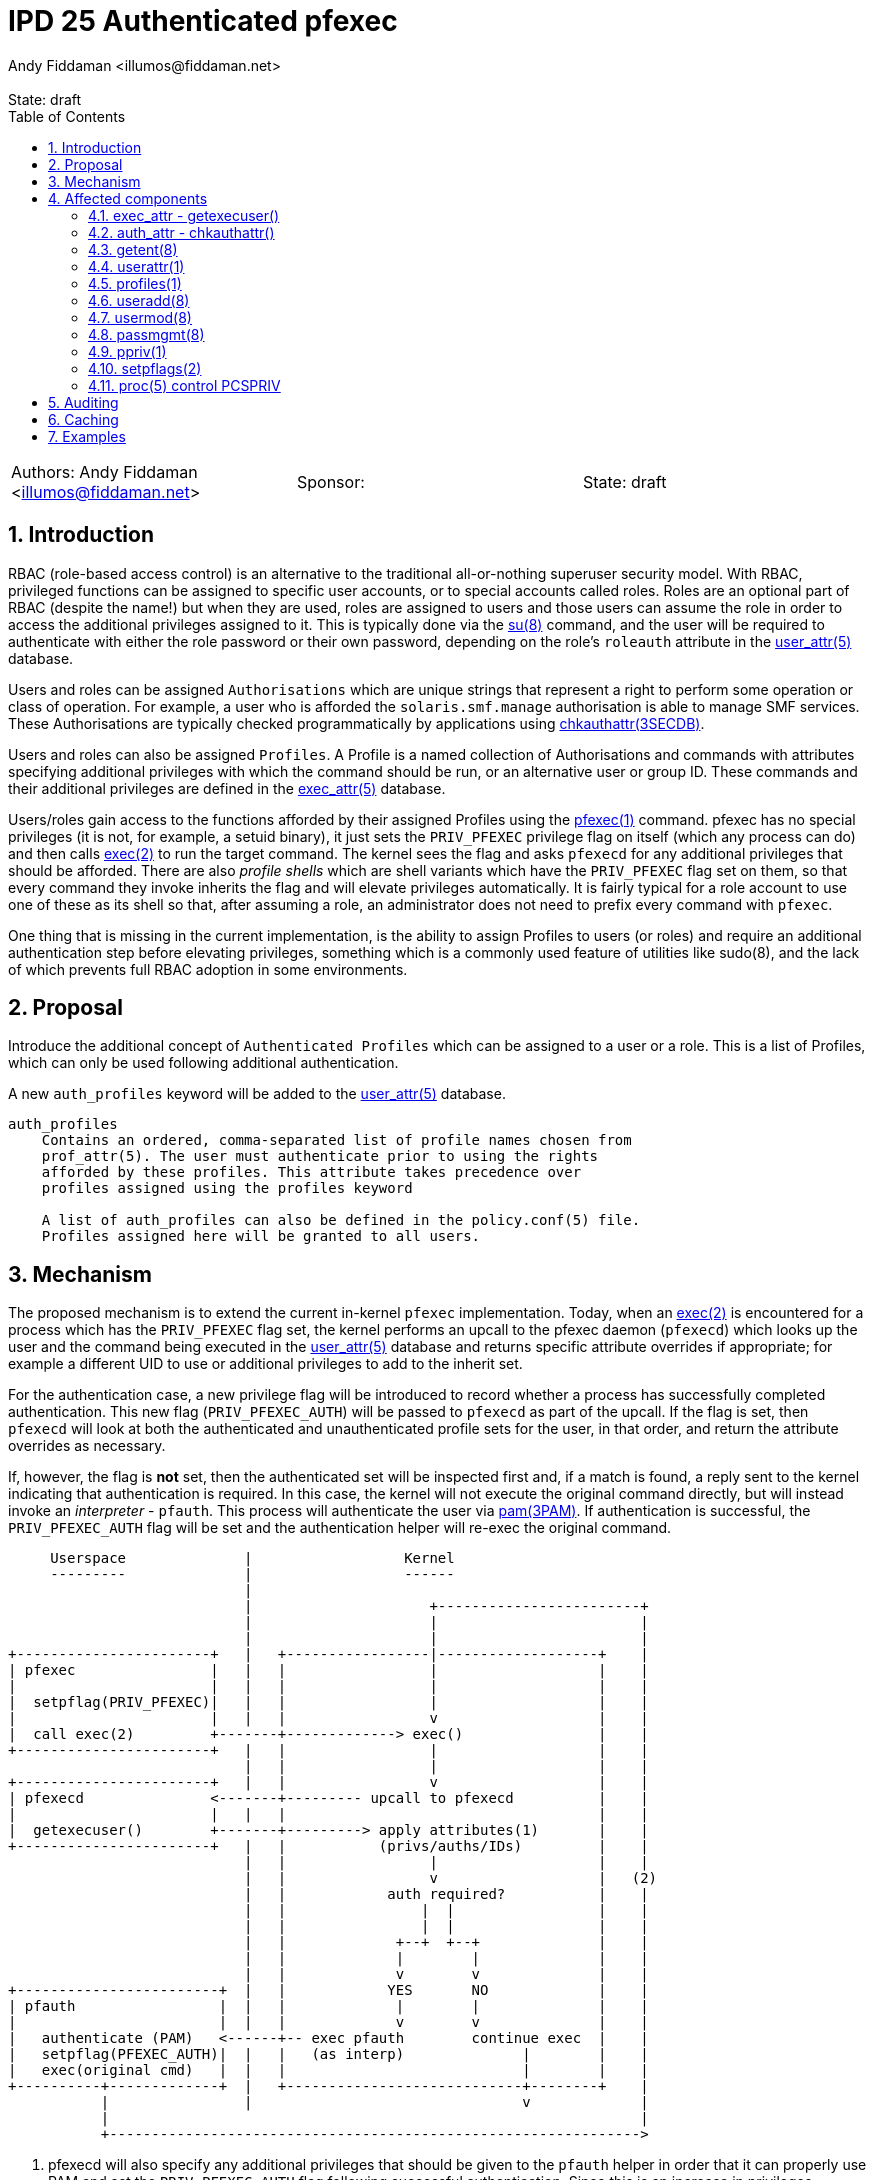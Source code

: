 :showtitle:
:toc: left
:toclevels: 2
:numbered:
:icons: font
ifdef::env-github[]
:tip-caption: :bulb:
:note-caption: :information_source:
:important-caption: :heavy_exclamation_mark:
:caution-caption: :fire:
:warning-caption: :warning:
endif::[]
:state: draft
:revremark: State: {state}
:authors: Andy Fiddaman <illumos@fiddaman.net>
:sponsor:

= IPD 25 Authenticated pfexec
{authors}

[cols="3"]
|===
|Authors: {author}
|Sponsor: {sponsor}
|State: {state}
|===

== Introduction

RBAC (role-based access control) is an alternative to the traditional
all-or-nothing superuser security model. With RBAC, privileged functions
can be assigned to specific user accounts, or to special accounts called
roles. Roles are an optional part of RBAC (despite the name!) but when they
are used, roles are assigned to users and those users can assume the role
in order to access the additional privileges assigned to it. This is typically
done via the
https://illumos.org/man/8/su[su(8)] command, and the user will be required
to authenticate with either the role password or their own password, depending
on the role's `roleauth` attribute in the
https://illumos.org/man/5/user_attr[user_attr(5)] database.

Users and roles can be assigned `Authorisations` which are unique strings
that represent a right to perform some operation or class of operation. For
example, a user who is afforded the `solaris.smf.manage` authorisation is
able to manage SMF services. These Authorisations are typically checked
programmatically by applications using
https://illumos.org/man/3SECDB/chkauthattr[chkauthattr(3SECDB)].

Users and roles can also be assigned `Profiles`. A Profile is a named
collection of Authorisations and commands with attributes specifying
additional privileges with which the command should be run, or an alternative
user or group ID. These commands and their additional privileges are defined
in the https://illumos.org/man/5/exec_attr[exec_attr(5)] database.

Users/roles gain access to the functions afforded by their assigned Profiles
using the https://illumos.org/man/1/pfexec[pfexec(1)] command. pfexec has no
special privileges (it is not, for example, a setuid binary), it just sets the
`PRIV_PFEXEC` privilege flag on itself (which any process can do) and then
calls https://illumos.org/man/2/exec[exec(2)] to run the target command. The
kernel sees the flag and asks `pfexecd` for any additional privileges that
should be afforded. There are also _profile shells_ which are shell variants
which have the `PRIV_PFEXEC` flag set on them, so that every command they
invoke inherits the flag and will elevate privileges automatically. It is
fairly typical for a role account to use one of these as its shell so that,
after assuming a role, an administrator does not need to prefix every command
with `pfexec`.

One thing that is missing in the current implementation, is the ability to
assign Profiles to users (or roles) and require an additional authentication
step before elevating privileges, something which is a commonly used feature
of utilities like sudo(8), and the lack of which prevents full RBAC adoption
in some environments.

== Proposal

Introduce the additional concept of `Authenticated Profiles` which can be
assigned to a user or a role. This is a list of Profiles, which can only
be used following additional authentication.

A new `auth_profiles` keyword will be added to the
https://illumos.org/man/user_attr[user_attr(5)] database.

[source]
----
auth_profiles
    Contains an ordered, comma-separated list of profile names chosen from
    prof_attr(5). The user must authenticate prior to using the rights
    afforded by these profiles. This attribute takes precedence over
    profiles assigned using the profiles keyword

    A list of auth_profiles can also be defined in the policy.conf(5) file.
    Profiles assigned here will be granted to all users.
----

== Mechanism

The proposed mechanism is to extend the current in-kernel `pfexec`
implementation. Today, when an https://illumos.org/man/2/exec[exec(2)] is
encountered for a process which has the `PRIV_PFEXEC` flag set, the kernel
performs an upcall to the pfexec daemon (`pfexecd`) which looks up the user and
the command being executed in the
https://illumos.org/man/user_attr[user_attr(5)] database and returns specific
attribute overrides if appropriate; for example a different UID to use or
additional privileges to add to the inherit set.

For the authentication case, a new privilege flag will be introduced to record
whether a process has successfully completed authentication. This new flag
(`PRIV_PFEXEC_AUTH`) will be passed to `pfexecd` as part of the upcall. If the
flag is set, then `pfexecd` will look at both the authenticated and
unauthenticated profile sets for the user, in that order, and return the
attribute overrides as necessary.

If, however, the flag is **not** set, then the authenticated set will be
inspected first and, if a match is found, a reply sent to the kernel
indicating that authentication is required. In this case, the kernel will
not execute the original command directly, but will instead invoke an
_interpreter_ - `pfauth`. This process will authenticate the user
via https://illumos.org/man/3PAM/pam[pam(3PAM)]. If authentication is
successful, the `PRIV_PFEXEC_AUTH` flag will be set and the authentication
helper will re-exec the original command.


[source]
----
     Userspace              |                  Kernel
     ---------              |                  ------
                            |
                            |                     +------------------------+
                            |                     |                        |
                            |                     |                        |
+-----------------------+   |   +-----------------|-------------------+    |
| pfexec                |   |   |                 |                   |    |
|                       |   |   |                 |                   |    |
|  setpflag(PRIV_PFEXEC)|   |   |                 |                   |    |
|                       |   |   |                 v                   |    |
|  call exec(2)         +-------+-------------> exec()                |    |
+-----------------------+   |   |                 |                   |    |
                            |   |                 |                   |    |
+-----------------------+   |   |                 v                   |    |
| pfexecd               <-------+--------- upcall to pfexecd          |    |
|                       |   |   |                                     |    |
|  getexecuser()        +-------+---------> apply attributes(1)       |    |
+-----------------------+   |   |           (privs/auths/IDs)         |    |
                            |   |                 |                   |    |
                            |   |                 v                   |   (2)
                            |   |            auth required?           |    |
                            |   |                |  |                 |    |
                            |   |                |  |                 |    |
                            |   |             +--+  +--+              |    |
                            |   |             |        |              |    |
                            |   |             v        v              |    |
+------------------------+  |   |            YES       NO             |    |
| pfauth                 |  |   |             |        |              |    |
|                        |  |   |             v        v              |    |
|   authenticate (PAM)   <------+-- exec pfauth        continue exec  |    |
|   setpflag(PFEXEC_AUTH)|  |   |   (as interp)              |        |    |
|   exec(original cmd)   |  |   |                            |        |    |
+----------+-------------+  |   +----------------------------+--------+    |
           |                |                                v             |
           |                                                               |
           +--------------------------------------------------------------->
----

1. pfexecd will also specify any additional privileges that should be
   given to the `pfauth` helper in order that it can properly use PAM and
   set the `PRIV_PFEXEC_AUTH` flag following successful authentication.
   Since this is an increase in privileges, pfexecd will also tell the
   kernel to scrub the process environment, as already happens when pfexec
   changes owner or group.

2. On this second pass through, pfexecd will see the authentication status
   and include authenticated profiles when checking for additional
   Authorisations and exec attributes to assign.


== Affected components

=== exec_attr - getexecuser()

The https://illumos.org/man/3SECDB/getexecuser[getexecuser(3SECDB)] function
in https://illumos.org/man/3LIB/libsecdb[libsecdb(3LIB)] has the following
signature:

[source,c]
----
execattr_t *getexecuser(const char *username, const char *type,
    const char *id, int search_flag);
----

The `search_flag` parameter will be extended to accept two new flags to control
which of the authenticated and unauthenticated profile sets is searched.

`GET_PROF`::

Restrict the search to the unauthenticated profile list.  That is, profiles
assigned via `PROFS_GRANTED` in
https://illumos.org/man/5/policy.conf[policy.conf(5)] and via the `profiles`
keyword in https://illumos.org/man/user_attr[user_attr(5)].

`GET_AUTHPROF`::

Restrict the search to the authenticated profile list.  That is, profiles
assigned via `AUTHPROFS_GRANTED`
https://illumos.org/man/5/policy.conf[policy.conf(5)] and via the
`auth_profiles` keyword in https://illumos.org/man/user_attr[user_attr(5)].

If neither of these flags is specified then both lists are searched; this is
also the behaviour when both flags are present. In this way, backwards
compatibility with the existing behaviour is preserved.

NOTE: There is also a private `_enum_profs()` function used by a small number
of components, which will need similar changes.

=== auth_attr - chkauthattr()

Checking a user's Authorisations is primarily done through the
https://illumos.org/man/3SECDB/chkauthattr[chkauthattr(3SECDB)] function
in https://illumos.org/man/3LIB/libsecdb[libsecdb(3LIB)] has the following
signature:

[source,c]
----
int chkauthattr(const char *authname, const char *username);
----

With the introduction of authenticated rights profiles, this will need
extending so that it can determine whether the authenticated profiles should be
taken into account when checking whether a user has a particular authorisation.
The basis for considering the authenticated profiles will be whether the uid of
the calling process matches the uid of the requested user and whether that
process has the new `PRIV_PFEXEC_AUTH` process flag.

In several places the authorisation is checked from a server process which is
not running as the user being checked. To support this without modifying the
existing `chkauthattr()` function signature, a new `chkauthattr_ucred()`
variant is introduced. This takes an additional argument by which the caller
can provide a ucred which should be checked for the `PRIV_PFEXEC_AUTH` flag.

[source,c]
----
int chkauthattr_ucred(const char *authname, const char *username,
    const ucred_t *cred);
----

[source]
----
chkauthattr_ucred() is a variant of chkauthattr() that uses the provided
ucred when determining whether the AUTHPROFS_GRANTED key in
policy.conf(5) and the user's assigned authenticated profiles are
checked.
----

Some Authorisations are usable without a call to `pfexec`. For example, the
`Service Management` profile grants the following Authorisations and has no
`exec_entries`:

[source,shell]
----
% getent prof_attr Service\ Management
Service Management:::Manage services:auths=solaris.smf.manage,solaris.smf.modify
% getent exec_attr Service\ Management
%
----

For users/roles which are granted a profile like this via `auth_profiles`,
a mechanism is needed whereby they can be prompted for authentication. To
support this, new helper profiles will be introduced that cover the
necessary commands, but have no attributes defined in the exec_attr entry.
This will cause `pfexecd` to request authentication but fall back to the
standard execution path once authenticated (or directly if granted via just
`profiles`).

A helper profile for `Service Management` would look like:

[source,shell]
----
% getent prof_attr Service\ Management\ (auth helper)
Service Authentication:::Authenticated profile helper:
% getent exec_attr Service\ Management\ (auth helper)
Service Management (auth helper):solaris:cmd:::/usr/sbin/svcadm:
Service Management (auth helper):solaris:cmd:::/usr/sbin/svccfg:
----

=== getent(8)

https://illumos.org/man/8/getent[getent(8)] does not require any updates. It
does not parse the content of `user_attr` entries.

[source,shell]
----
% getent user_attr bob
bob::::type=normal;audit_flags=ex,pc:lo;profiles=Zone Management,Software Installation;auth_profiles=Service Management
----

=== userattr(1)

`userattr` does not require any updates since it works with generic key/value
pairs.

[source,shell]
----
% userattr profiles bob
Zone Management
% userattr auth_profiles bob
Software Installation,Service Management
----

NOTE: There is no man page for this utility; one should be written.

=== profiles(1)

The `profiles` command will be extended to allow filtering entries from either
the unauthenticated or authenticated profile set, and to show additional
information if requested. The default output will be unchanged and continue to
show both unauthenticated and authenticated profiles.

Looking at both authenticated and unauthenticated profiles, with no
annotation, would produce this output (`Software Installation` brings
`ZFS File System Management` along for the ride). This also includes the
profiles granted to all users via policy.conf; `Basic Solaris User` in this
instance.

[source,shell]
----
% profiles
Software Installation
ZFS File System Management
Zone Management
Service Management
Basic Solaris User
All
----

To restrict output to profiles not requiring authentication, the new
`-X` flag is used:

[source,shell]
----
% profiles -X			# show only 'profiles'
Zone Management
Basic Solaris User
All
----

and `-x` shows only the authenticated profiles:

[source,shell]
----
% profiles -x			# show only 'auth_profiles'
Software Installation
ZFS File System Management
Service Management
----

A new `-v` option adds more detail; initially just the authentication
requirement:

[source,shell]
----
% profiles -v
Software Installation (Authentication required)
ZFS File System Management (Authentication required)
Service Management (Authentication required)
Zone Management
Basic Solaris User
All
----

As an additional enhancement to `profiles`, a new `-c` option allows retrieving
the profiles that are applicable to a specified command:

[source,shell]
----
% profiles -c /usr/bin/pkg -lv bob
bob:
      Software Installation (Authentication required)
          /usr/bin/pkg               uid=0
      All
          *
----

=== useradd(8)

The `-D` option to https://illumos.org/man/8/useradd[useradd(8)] will be
extended to provide the option to specify a list of default `auth_profiles` to
be added to newly created users, as an analogue of the existing `profiles`
option.

Although the `-K` option can be used to specify this key, as in:

[source,shell]
----
% pfexec useradd -D -K auth_profiles="Software Installation"
group=other,1  project=default,3  basedir=/home
skel=/etc/skel  shell=/bin/sh  inactive=0
expire=  auths=  profiles=  auth_profiles=Software Installation
roles=  limitpriv=  defaultpriv=  lock_after_retries=
----

A convenience option will be added to complement the existing `-A`, `-P` and
`-R` flags. For want of anything obviously better, `-X` will be used.

[source]
----
-X profile
     One or more comma-separated execution profiles defined in
     prof_attr(5).  These profiles are assigned to the user's
     authenticated profile list.  See also -P.
----

[source,shell]
----
% pfexec useradd -D -X "Software Installation"
----

=== usermod(8)

As with `useradd`, the `-K` option can be used to modify the `auth_profiles`
for a user. The `-X` convenience option will be added here too complement
`-A`, `-P` and `-R`.

[source]
----
-X profile
     One or more comma-separated execution profiles defined in
     prof_attr(5).  This replaces any existing authenticated profile
     setting in user_attr(5).  If an empty profile list is specified,
     the existing setting is removed.  This option applies to the
     user's authenticated profile list; see also -P.
----

=== passmgmt(8)

As above, a new `-X` option will be added here too to support being called from
useradd/usermod. As with the other passed-through options, this will not be
documented in the manual but the documented `-K` flag can be used to explicitly
set `auth_profiles`.

=== ppriv(1)

ppriv already has an undocumented `-P` command line option to set the
`PRIV_PFEXEC` flag in a process, but it does not have good generic options
for managing flags.

This utility will be updated to accept a new `-f` option that can be used to
flexibly set and unset process flags. The existing `-D`, `-M`, `-N`, and
the undocumented `-P` and `-x` options will be retained but re-implemented in
terms of the new flag. This option will also be updated with support for the
new `PRIV_EXEC_AUTH` flag.

[source]
----
-f {+-}{ADMPX}
     Set or unset process flags.  With '+' the listed flags are set,
     and with '-' the flags are unset.  Available flags are:

	 A     PRIV_EXEC_AUTH

	 D     PRIV_DEBUG

	 M     NET_MAC_AWARE, NET_MAC_AWARE_INHERIT

	 P     PRIV_PFEXEC

	 X     PRIV_XPOLICY

     See setpflags(2) for more information on these flags.
----

=== setpflags(2)

The `setpflags` system call will be updated to handle changing the new
`PRIV_PFEXEC_AUTH` flag. Setting this flag will require the `PRIV_PROC_SETID`
privilege.

=== proc(5) control PCSPRIV

As per `setpflags(2)`, setting the `PRIV_PFEXEC_AUTH` flag via the
https://illumos.org/man/5/proc[proc(5)] interface will also require the
`PRIV_PROC_SETID` privilege.

== Auditing

`execve(2) with pfexec` is already audited by the kernel. A new `pfauth`
audit event will be added to record the success or failure of the
authentication phase when an authenticated profile is involved.

[source]
----
6256:AUE_pfauth:pfauth:ps,ex,ua,as
----

== Caching

It may be convenient to support caching a successful authentication for a short
time to avoid repeated prompts for authentication, although entering a profile
shell is probably more convenient in general. This can be achieved with a
caching PAM module if necessary - no support for caching will be built into
`pfexecd` itself.

== Examples

[source,shell]
----
bob@bloody:~% pfexec pkg refresh
Authentication required for 'Software Installation' profile
Password:
Refreshing catalog 2/2 openindiana.org

bob@bloody:~% profiles -vXlc /usr/bin/id bob
bob:
      xtest (Authentication required)
          /usr/bin/id                uid=0

bob@bloody:~% /usr/bin/id
uid=101(bob) gid=1(other)

bob@bloody:~% pfexec /usr/bin/id
Authentication required for 'Auth pfexec test' profile
Password:
uid=0(root) gid=1(other)

bob@bloody:~% pfexec pkg refresh
Authentication required for 'Software Installation' profile
Password:
Authentication failed
----

